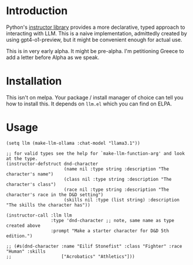 * Introduction

Python's [[https://python.useinstructor.com/#getting-started][instructor library]] provides a more declarative, typed approach to interacting with LLM.
This is a naive implementation, admittedly created by using gpt4-o1-preview, but it might be convenient enough for actual use.

This is in very early alpha. It might be pre-alpha. I'm petitioning Greece to add a letter before Alpha as we speak.

* Installation

This isn't on melpa. Your package / install manager of choice can tell you how to install this.
It depends on ~llm.el~ which you can find on ELPA.

* Usage

#+begin_src elisp
  (setq llm (make-llm-ollama :chat-model "llama3.1"))

  ;; for valid types see the help for `make-llm-function-arg' and look at the type.
  (instructor-defstruct dnd-character
                        (name nil :type string :description "The character's name")
                        (class nil :type string :description "The character's class")
                        (race nil :type string :description "The character's race in the D&D setting")
                        (skills nil :type (list string) :description "The skills the character has"))

  (instructor-call :llm llm
                   :type 'dnd-character ;; note, same name as type created above
                   :prompt "Make a starter character for D&D 5th edition.")

  ;; (#s(dnd-character :name "Eilif Stonefist" :class "Fighter" :race "Human" :skills
  ;;                   ["Acrobatics" "Athletics"]))

#+end_src
